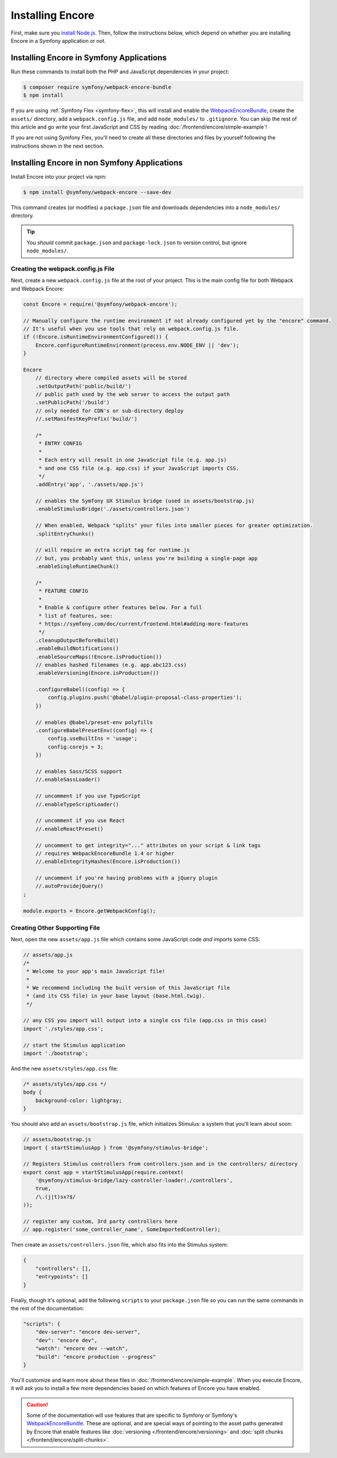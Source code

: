 Installing Encore
=================

First, make sure you `install Node.js`_. Then, follow the instructions below,
which depend on whether you are installing Encore in a Symfony application or not.

Installing Encore in Symfony Applications
-----------------------------------------

Run these commands to install both the PHP and JavaScript dependencies in your
project:

.. code-block:: terminal

    $ composer require symfony/webpack-encore-bundle
    $ npm install

If you are using :ref:`Symfony Flex <symfony-flex>`, this will install and enable
the `WebpackEncoreBundle`_, create the ``assets/`` directory, add a
``webpack.config.js`` file, and add ``node_modules/`` to ``.gitignore``. You can
skip the rest of this article and go write your first JavaScript and CSS by
reading :doc:`/frontend/encore/simple-example`!

If you are not using Symfony Flex, you'll need to create all these directories
and files by yourself following the instructions shown in the next section.

Installing Encore in non Symfony Applications
---------------------------------------------

Install Encore into your project via npm:

.. code-block:: terminal

    $ npm install @symfony/webpack-encore --save-dev

This command creates (or modifies) a ``package.json`` file and downloads
dependencies into a ``node_modules/`` directory.

.. tip::

    You *should* commit ``package.json`` and ``package-lock.json``
    to version control, but ignore ``node_modules/``.

Creating the webpack.config.js File
~~~~~~~~~~~~~~~~~~~~~~~~~~~~~~~~~~~

Next, create a new ``webpack.config.js`` file at the root of your project. This
is the main config file for both Webpack and Webpack Encore:

.. code-block:: javascript

    const Encore = require('@symfony/webpack-encore');

    // Manually configure the runtime environment if not already configured yet by the "encore" command.
    // It's useful when you use tools that rely on webpack.config.js file.
    if (!Encore.isRuntimeEnvironmentConfigured()) {
        Encore.configureRuntimeEnvironment(process.env.NODE_ENV || 'dev');
    }

    Encore
        // directory where compiled assets will be stored
        .setOutputPath('public/build/')
        // public path used by the web server to access the output path
        .setPublicPath('/build')
        // only needed for CDN's or sub-directory deploy
        //.setManifestKeyPrefix('build/')

        /*
         * ENTRY CONFIG
         *
         * Each entry will result in one JavaScript file (e.g. app.js)
         * and one CSS file (e.g. app.css) if your JavaScript imports CSS.
         */
        .addEntry('app', './assets/app.js')

        // enables the Symfony UX Stimulus bridge (used in assets/bootstrap.js)
        .enableStimulusBridge('./assets/controllers.json')

        // When enabled, Webpack "splits" your files into smaller pieces for greater optimization.
        .splitEntryChunks()

        // will require an extra script tag for runtime.js
        // but, you probably want this, unless you're building a single-page app
        .enableSingleRuntimeChunk()

        /*
         * FEATURE CONFIG
         *
         * Enable & configure other features below. For a full
         * list of features, see:
         * https://symfony.com/doc/current/frontend.html#adding-more-features
         */
        .cleanupOutputBeforeBuild()
        .enableBuildNotifications()
        .enableSourceMaps(!Encore.isProduction())
        // enables hashed filenames (e.g. app.abc123.css)
        .enableVersioning(Encore.isProduction())

        .configureBabel((config) => {
            config.plugins.push('@babel/plugin-proposal-class-properties');
        })

        // enables @babel/preset-env polyfills
        .configureBabelPresetEnv((config) => {
            config.useBuiltIns = 'usage';
            config.corejs = 3;
        })

        // enables Sass/SCSS support
        //.enableSassLoader()

        // uncomment if you use TypeScript
        //.enableTypeScriptLoader()

        // uncomment if you use React
        //.enableReactPreset()

        // uncomment to get integrity="..." attributes on your script & link tags
        // requires WebpackEncoreBundle 1.4 or higher
        //.enableIntegrityHashes(Encore.isProduction())

        // uncomment if you're having problems with a jQuery plugin
        //.autoProvidejQuery()
    ;

    module.exports = Encore.getWebpackConfig();

Creating Other Supporting File
~~~~~~~~~~~~~~~~~~~~~~~~~~~~~~

Next, open the new ``assets/app.js`` file which contains some JavaScript code
*and* imports some CSS:

.. code-block:: javascript

    // assets/app.js
    /*
     * Welcome to your app's main JavaScript file!
     *
     * We recommend including the built version of this JavaScript file
     * (and its CSS file) in your base layout (base.html.twig).
     */

    // any CSS you import will output into a single css file (app.css in this case)
    import './styles/app.css';

    // start the Stimulus application
    import './bootstrap';

And the new ``assets/styles/app.css`` file:

.. code-block:: css

    /* assets/styles/app.css */
    body {
        background-color: lightgray;
    }

You should also add an ``assets/bootstrap.js`` file, which initializes Stimulus:
a system that you'll learn about soon:

.. code-block:: javascript

    // assets/bootstrap.js
    import { startStimulusApp } from '@symfony/stimulus-bridge';

    // Registers Stimulus controllers from controllers.json and in the controllers/ directory
    export const app = startStimulusApp(require.context(
        '@symfony/stimulus-bridge/lazy-controller-loader!./controllers',
        true,
        /\.(j|t)sx?$/
    ));

    // register any custom, 3rd party controllers here
    // app.register('some_controller_name', SomeImportedController);

Then create an ``assets/controllers.json`` file, which also fits into
the Stimulus system:

.. code-block:: json

    {
        "controllers": [],
        "entrypoints": []
    }

Finally, though it's optional, add the following ``scripts`` to your ``package.json``
file so you can run the same commands in the rest of the documentation:

.. code-block:: json

    "scripts": {
        "dev-server": "encore dev-server",
        "dev": "encore dev",
        "watch": "encore dev --watch",
        "build": "encore production --progress"
    }

You'll customize and learn more about these files in :doc:`/frontend/encore/simple-example`.
When you execute Encore, it will ask you to install a few more dependencies based
on which features of Encore you have enabled.

.. caution::

    Some of the documentation will use features that are specific to Symfony or
    Symfony's `WebpackEncoreBundle`_. These are optional, and are special ways
    of pointing to the asset paths generated by Encore that enable features like
    :doc:`versioning </frontend/encore/versioning>` and
    :doc:`split chunks </frontend/encore/split-chunks>`.

.. _`install Node.js`: https://nodejs.org/en/download/
.. _`WebpackEncoreBundle`: https://github.com/symfony/webpack-encore-bundle

